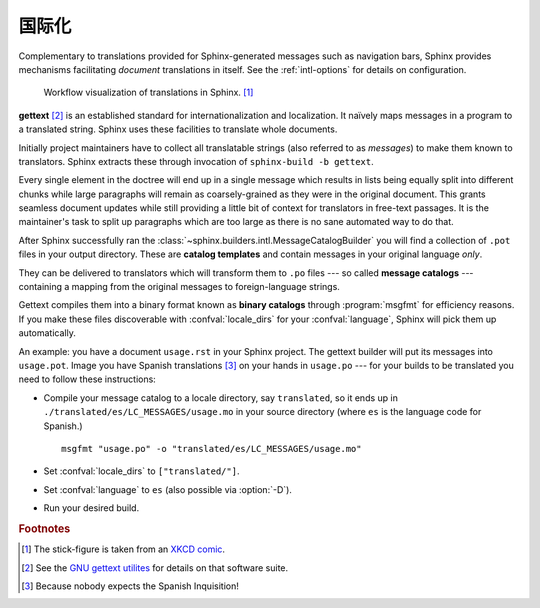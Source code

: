 .. _intl:

国际化
====================

.. versionadded:: 1.1

Complementary to translations provided for Sphinx-generated messages such as
navigation bars, Sphinx provides mechanisms facilitating *document* translations
in itself.  See the :ref:`intl-options` for details on configuration.

.. figure:: translation.png
   :width: 100%

   Workflow visualization of translations in Sphinx. [1]_

**gettext** [2]_ is an established standard for internationalization and
localization.  It naïvely maps messages in a program to a translated string.
Sphinx uses these facilities to translate whole documents.

Initially project maintainers have to collect all translatable strings (also
referred to as *messages*) to make them known to translators.  Sphinx extracts
these through invocation of ``sphinx-build -b gettext``.

Every single element in the doctree will end up in a single message which
results in lists being equally split into different chunks while large
paragraphs will remain as coarsely-grained as they were in the original
document.  This grants seamless document updates while still providing a little
bit of context for translators in free-text passages.  It is the maintainer's
task to split up paragraphs which are too large as there is no sane automated
way to do that.

After Sphinx successfully ran the
:class:`~sphinx.builders.intl.MessageCatalogBuilder` you will find a collection
of ``.pot`` files in your output directory.  These are **catalog templates**
and contain messages in your original language *only*.

They can be delivered to translators which will transform them to ``.po`` files
--- so called **message catalogs** --- containing a mapping from the original
messages to foreign-language strings.

Gettext compiles them into a binary format known as **binary catalogs** through
:program:`msgfmt` for efficiency reasons.  If you make these files discoverable
with :confval:`locale_dirs` for your :confval:`language`, Sphinx will pick them
up automatically.

An example: you have a document ``usage.rst`` in your Sphinx project.  The
gettext builder will put its messages into ``usage.pot``.  Image you have
Spanish translations [3]_ on your hands in ``usage.po`` --- for your builds to
be translated you need to follow these instructions:

* Compile your message catalog to a locale directory, say ``translated``, so it
  ends up in ``./translated/es/LC_MESSAGES/usage.mo`` in your source directory
  (where ``es`` is the language code for Spanish.) ::

        msgfmt "usage.po" -o "translated/es/LC_MESSAGES/usage.mo"

* Set :confval:`locale_dirs` to ``["translated/"]``.
* Set :confval:`language` to ``es`` (also possible via :option:`-D`).
* Run your desired build.


.. rubric:: Footnotes

.. [1] The stick-figure is taken from an `XKCD comic <http://xkcd.com/779/>`_.
.. [2] See the `GNU gettext utilites
       <http://www.gnu.org/software/gettext/manual/gettext.html#Introduction>`_
       for details on that software suite.
.. [3] Because nobody expects the Spanish Inquisition!

